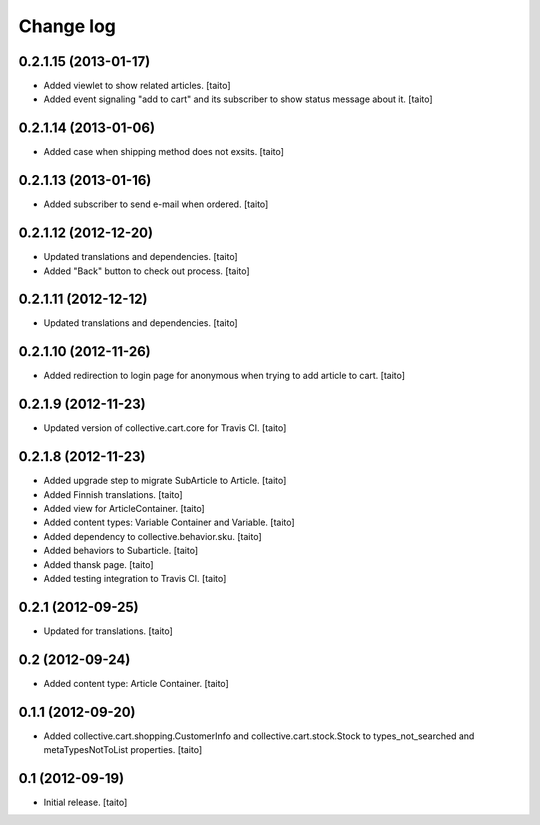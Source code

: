 Change log
----------

0.2.1.15 (2013-01-17)
=====================

- Added viewlet to show related articles. [taito]
- Added event signaling "add to cart" and its subscriber to show status message about it. [taito]

0.2.1.14 (2013-01-06)
=====================

- Added case when shipping method does not exsits. [taito]

0.2.1.13 (2013-01-16)
=====================

- Added subscriber to send e-mail when ordered. [taito]

0.2.1.12 (2012-12-20)
=====================

- Updated translations and dependencies. [taito]
- Added "Back" button to check out process. [taito]

0.2.1.11 (2012-12-12)
=====================

- Updated translations and dependencies. [taito]

0.2.1.10 (2012-11-26)
=====================

- Added redirection to login page for anonymous when trying to add article to cart.
  [taito]

0.2.1.9 (2012-11-23)
====================

- Updated version of collective.cart.core for Travis CI. [taito]

0.2.1.8 (2012-11-23)
====================

- Added upgrade step to migrate SubArticle to Article. [taito]
- Added Finnish translations. [taito]
- Added view for ArticleContainer. [taito]
- Added content types: Variable Container and Variable. [taito]
- Added dependency to collective.behavior.sku. [taito]
- Added behaviors to Subarticle. [taito]
- Added thansk page. [taito]
- Added testing integration to Travis CI. [taito]

0.2.1 (2012-09-25)
==================

- Updated for translations. [taito]

0.2 (2012-09-24)
================

- Added content type: Article Container. [taito]

0.1.1 (2012-09-20)
==================

- Added collective.cart.shopping.CustomerInfo and collective.cart.stock.Stock to types_not_searched and metaTypesNotToList properties. [taito]

0.1 (2012-09-19)
================

- Initial release. [taito]

